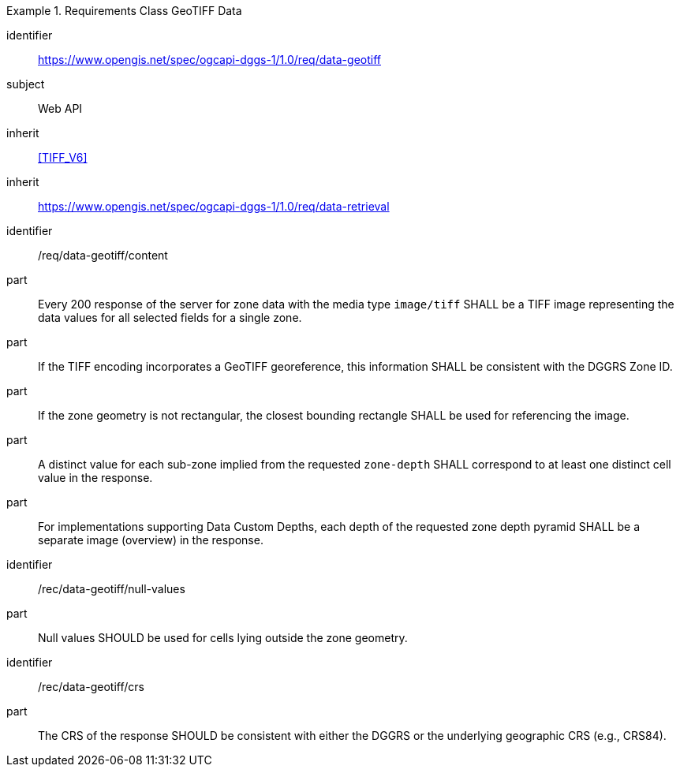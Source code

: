 [[rc_table-data_geotiff]]

[requirements_class]
.Requirements Class GeoTIFF Data
====
[%metadata]
identifier:: https://www.opengis.net/spec/ogcapi-dggs-1/1.0/req/data-geotiff
subject:: Web API
inherit:: <<TIFF_V6>>
inherit:: https://www.opengis.net/spec/ogcapi-dggs-1/1.0/req/data-retrieval
====

[requirement]
====
[%metadata]
identifier:: /req/data-geotiff/content
part:: Every 200 response of the server for zone data with the media type `image/tiff` SHALL be a TIFF image representing the data values for all selected fields for a single zone.
part:: If the TIFF encoding incorporates a GeoTIFF georeference, this information SHALL be consistent with the DGGRS Zone ID.
part:: If the zone geometry is not rectangular, the closest bounding rectangle SHALL be used for referencing the image.
part:: A distinct value for each sub-zone implied from the requested `zone-depth` SHALL correspond to at least one distinct cell value in the response.
part:: For implementations supporting Data Custom Depths, each depth of the requested zone depth pyramid SHALL be a separate image (overview) in the response.
====

[recommendation]
====
[%metadata]
identifier:: /rec/data-geotiff/null-values
part:: Null values SHOULD be used for cells lying outside the zone geometry.
====

[recommendation]
====
[%metadata]
identifier:: /rec/data-geotiff/crs
part:: The CRS of the response SHOULD be consistent with either the DGGRS or the underlying geographic CRS (e.g., CRS84).
====
